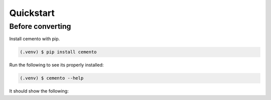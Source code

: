Quickstart
=====
Before converting
-----

Install cemento with pip.

.. code-block:: console

    (.venv) $ pip install cemento

Run the following to see its properly installed:

.. code-block:: console

    (.venv) $ cemento --help

It should show the following: